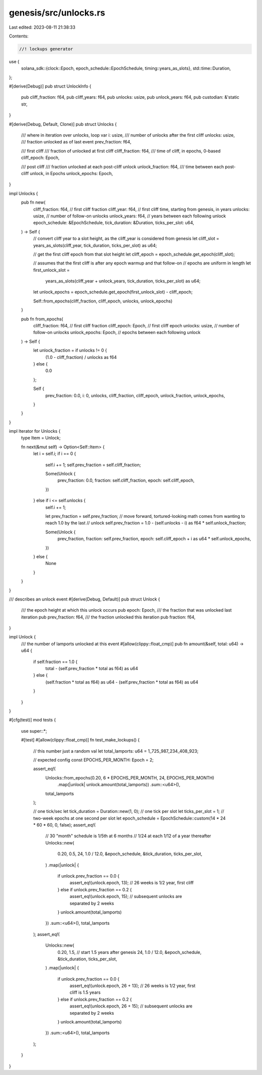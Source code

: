 genesis/src/unlocks.rs
======================

Last edited: 2023-08-11 21:38:33

Contents:

.. code-block:: rs

    //! lockups generator
use {
    solana_sdk::{clock::Epoch, epoch_schedule::EpochSchedule, timing::years_as_slots},
    std::time::Duration,
};

#[derive(Debug)]
pub struct UnlockInfo {
    pub cliff_fraction: f64,
    pub cliff_years: f64,
    pub unlocks: usize,
    pub unlock_years: f64,
    pub custodian: &'static str,
}

#[derive(Debug, Default, Clone)]
pub struct Unlocks {
    /// where in iteration over unlocks, loop var
    i: usize,
    /// number of unlocks after the first cliff
    unlocks: usize,
    /// fraction unlocked as of last event
    prev_fraction: f64,

    /// first cliff
    /// fraction of unlocked at first cliff
    cliff_fraction: f64,
    /// time of cliff, in epochs, 0-based
    cliff_epoch: Epoch,

    /// post cliff
    /// fraction unlocked at each post-cliff unlock
    unlock_fraction: f64,
    /// time between each post-cliff unlock, in Epochs
    unlock_epochs: Epoch,
}

impl Unlocks {
    pub fn new(
        cliff_fraction: f64, // first cliff fraction
        cliff_year: f64,     // first cliff time, starting from genesis, in years
        unlocks: usize,      // number of follow-on unlocks
        unlock_years: f64,   // years between each following unlock
        epoch_schedule: &EpochSchedule,
        tick_duration: &Duration,
        ticks_per_slot: u64,
    ) -> Self {
        // convert cliff year to a slot height, as the cliff_year is considered from genesis
        let cliff_slot = years_as_slots(cliff_year, tick_duration, ticks_per_slot) as u64;

        // get the first cliff epoch from that slot height
        let cliff_epoch = epoch_schedule.get_epoch(cliff_slot);

        // assumes that the first cliff is after any epoch warmup and that follow-on
        //  epochs are uniform in length
        let first_unlock_slot =
            years_as_slots(cliff_year + unlock_years, tick_duration, ticks_per_slot) as u64;
        let unlock_epochs = epoch_schedule.get_epoch(first_unlock_slot) - cliff_epoch;

        Self::from_epochs(cliff_fraction, cliff_epoch, unlocks, unlock_epochs)
    }

    pub fn from_epochs(
        cliff_fraction: f64,  // first cliff fraction
        cliff_epoch: Epoch,   // first cliff epoch
        unlocks: usize,       //  number of follow-on unlocks
        unlock_epochs: Epoch, // epochs between each following unlock
    ) -> Self {
        let unlock_fraction = if unlocks != 0 {
            (1.0 - cliff_fraction) / unlocks as f64
        } else {
            0.0
        };

        Self {
            prev_fraction: 0.0,
            i: 0,
            unlocks,
            cliff_fraction,
            cliff_epoch,
            unlock_fraction,
            unlock_epochs,
        }
    }
}

impl Iterator for Unlocks {
    type Item = Unlock;

    fn next(&mut self) -> Option<Self::Item> {
        let i = self.i;
        if i == 0 {
            self.i += 1;
            self.prev_fraction = self.cliff_fraction;

            Some(Unlock {
                prev_fraction: 0.0,
                fraction: self.cliff_fraction,
                epoch: self.cliff_epoch,
            })
        } else if i <= self.unlocks {
            self.i += 1;

            let prev_fraction = self.prev_fraction;
            // move forward, tortured-looking math comes from wanting to reach 1.0 by the last
            //  unlock
            self.prev_fraction = 1.0 - (self.unlocks - i) as f64 * self.unlock_fraction;

            Some(Unlock {
                prev_fraction,
                fraction: self.prev_fraction,
                epoch: self.cliff_epoch + i as u64 * self.unlock_epochs,
            })
        } else {
            None
        }
    }
}

/// describes an unlock event
#[derive(Debug, Default)]
pub struct Unlock {
    /// the epoch height at which this unlock occurs
    pub epoch: Epoch,
    /// the fraction that was unlocked last iteration
    pub prev_fraction: f64,
    /// the fraction unlocked this iteration
    pub fraction: f64,
}

impl Unlock {
    /// the number of lamports unlocked at this event
    #[allow(clippy::float_cmp)]
    pub fn amount(&self, total: u64) -> u64 {
        if self.fraction == 1.0 {
            total - (self.prev_fraction * total as f64) as u64
        } else {
            (self.fraction * total as f64) as u64 - (self.prev_fraction * total as f64) as u64
        }
    }
}

#[cfg(test)]
mod tests {
    use super::*;

    #[test]
    #[allow(clippy::float_cmp)]
    fn test_make_lockups() {
        // this number just a random val
        let total_lamports: u64 = 1_725_987_234_408_923;

        // expected config
        const EPOCHS_PER_MONTH: Epoch = 2;

        assert_eq!(
            Unlocks::from_epochs(0.20, 6 * EPOCHS_PER_MONTH, 24, EPOCHS_PER_MONTH)
                .map(|unlock| unlock.amount(total_lamports))
                .sum::<u64>(),
            total_lamports
        );

        // one tick/sec
        let tick_duration = Duration::new(1, 0);
        // one tick per slot
        let ticks_per_slot = 1;
        // two-week epochs at one second per slot
        let epoch_schedule = EpochSchedule::custom(14 * 24 * 60 * 60, 0, false);
        assert_eq!(
            // 30 "month" schedule is 1/5th at 6 months
            //  1/24 at each 1/12 of a year thereafter
            Unlocks::new(
                0.20,
                0.5,
                24,
                1.0 / 12.0,
                &epoch_schedule,
                &tick_duration,
                ticks_per_slot,
            )
            .map(|unlock| {
                if unlock.prev_fraction == 0.0 {
                    assert_eq!(unlock.epoch, 13); // 26 weeks is 1/2 year, first cliff
                } else if unlock.prev_fraction == 0.2 {
                    assert_eq!(unlock.epoch, 15); // subsequent unlocks are separated by 2 weeks
                }
                unlock.amount(total_lamports)
            })
            .sum::<u64>(),
            total_lamports
        );
        assert_eq!(
            Unlocks::new(
                0.20,
                1.5, // start 1.5 years after genesis
                24,
                1.0 / 12.0,
                &epoch_schedule,
                &tick_duration,
                ticks_per_slot,
            )
            .map(|unlock| {
                if unlock.prev_fraction == 0.0 {
                    assert_eq!(unlock.epoch, 26 + 13); // 26 weeks is 1/2 year, first cliff is 1.5 years
                } else if unlock.prev_fraction == 0.2 {
                    assert_eq!(unlock.epoch, 26 + 15); // subsequent unlocks are separated by 2 weeks
                }
                unlock.amount(total_lamports)
            })
            .sum::<u64>(),
            total_lamports
        );
    }
}


